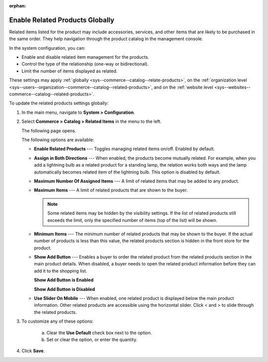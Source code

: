 :orphan:

.. _sys--commerce--catalog--relate-products:

Enable Related Products Globally
--------------------------------

.. begin_related_products_body

.. begin_related_products_definition

Related items listed for the product may include accessories, services, and other items that are likely to be purchased in the same order.  They help navigation through the product catalog in the management console.

.. TODO update when they get to the front store

In the system configuration, you can:

* Enable and disable related item management for the products.
* Control the type of the relationship (one-way or bidirectional).
* Limit the number of items displayed as related.

These settings may apply :ref:`globally <sys--commerce--catalog--relate-products>`, on the :ref:`organization level <sys--users--organization--commerce--catalog--related-products>`, and on the :ref:`website level <sys--websites--commerce--catalog--related-products>`.

.. finish_related_products_definition

To update the related products settings globally:

1. In the main menu, navigate to **System > Configuration**.
2. Select **Commerce > Catalog > Related Items** in the menu to the left.

   The following page opens.

   .. image:: /user_guide/img/products/products/RelatedProductsGlobal.png
      :class: with-border

   .. begin_related_products_option_description

   The following options are available:

   * **Enable Related Products** --- Toggles managing related items on/off. Enabled by default.
   * **Assign in Both Directions** --- When enabled, the products become mutually related. For example, when you add a lightning bulb as a related product for a standing lamp, the relation works both ways and the lamp automatically becomes related item of the lightning bulb. This option is disabled by default.
   * **Maximum Number Of Assigned Items** --- A limit of related items that may be added to any product.
   * **Maximum Items** --- A limit of related products that are shown to the buyer.

     .. note:: Some related items may be hidden by the visibility settings. If the list of related products still exceeds the limit, only the specified number of items (top of the list) will be shown.

   * **Minimum Items** --- The minimum number of related products that may be shown to the buyer. If the actual number of products is less than this value, the related products section is hidden in the front store for the product.
   * **Show Add Button** --- Enables a buyer to order the related product from the related products section in the main product details. When disabled, a buyer needs to open the related product information before they can add it to the shopping list.

     **Show Add Button is Enabled**

     .. image:: /user_guide/img/products/products/RelatedProductPreviewWithAdd.png
        :class: with-border

     **Show Add Button is Disabled**

     .. image:: /user_guide/img/products/products/RelatedProductPreview.png
        :class: with-border

   * **Use Slider On Mobile** --- When enabled, one related product is displayed below the main product information. Other related products are accessible using the horizontal slider. Click < and > to slide through the related products.

   .. finish_related_products_option_description

3. To customize any of these options:

     a) Clear the **Use Default** check box next to the option.
     b) Set or clear the option, or enter the quantity.

4. Click **Save**.

.. finish_related_products_body

